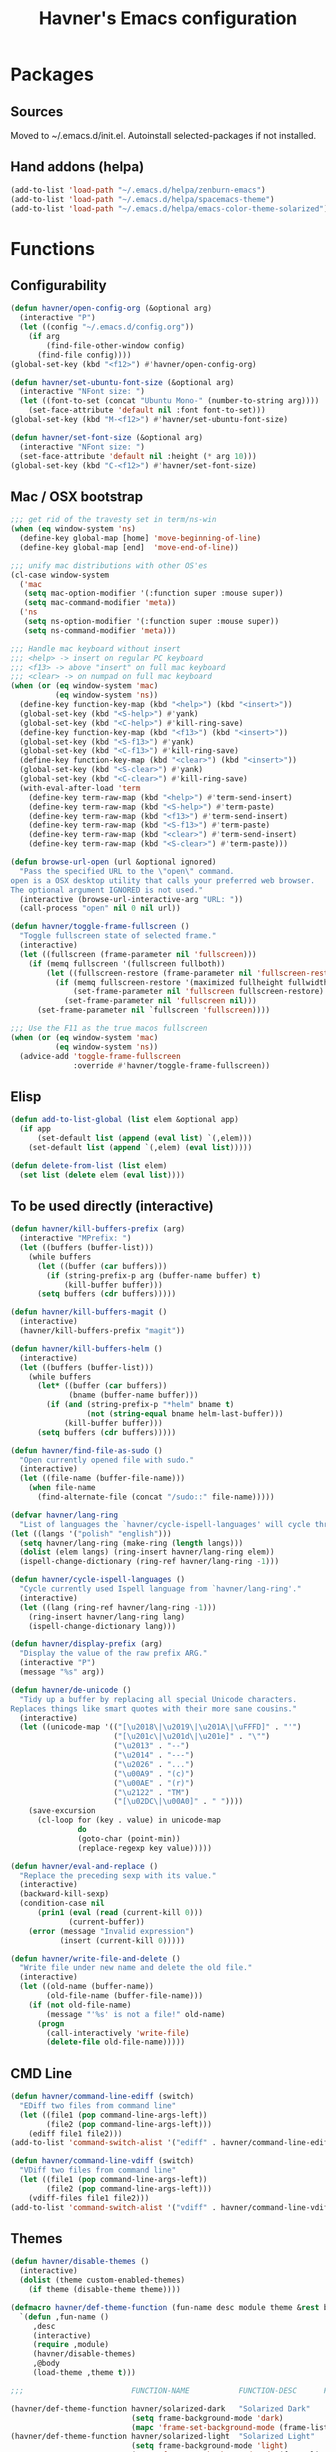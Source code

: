 #+TITLE: Havner's Emacs configuration

* Packages
** Sources
Moved to ~/.emacs.d/init.el. Autoinstall selected-packages if not installed.

** Hand addons (helpa)
#+BEGIN_SRC emacs-lisp
(add-to-list 'load-path "~/.emacs.d/helpa/zenburn-emacs")
(add-to-list 'load-path "~/.emacs.d/helpa/spacemacs-theme")
(add-to-list 'load-path "~/.emacs.d/helpa/emacs-color-theme-solarized")
#+END_SRC

* Functions
** Configurability
#+BEGIN_SRC emacs-lisp
(defun havner/open-config-org (&optional arg)
  (interactive "P")
  (let ((config "~/.emacs.d/config.org"))
    (if arg
        (find-file-other-window config)
      (find-file config))))
(global-set-key (kbd "<f12>") #'havner/open-config-org)

(defun havner/set-ubuntu-font-size (&optional arg)
  (interactive "NFont size: ")
  (let ((font-to-set (concat "Ubuntu Mono-" (number-to-string arg))))
    (set-face-attribute 'default nil :font font-to-set)))
(global-set-key (kbd "M-<f12>") #'havner/set-ubuntu-font-size)

(defun havner/set-font-size (&optional arg)
  (interactive "NFont size: ")
  (set-face-attribute 'default nil :height (* arg 10)))
(global-set-key (kbd "C-<f12>") #'havner/set-font-size)
#+END_SRC

** Mac / OSX bootstrap
#+BEGIN_SRC emacs-lisp
;;; get rid of the travesty set in term/ns-win
(when (eq window-system 'ns)
  (define-key global-map [home] 'move-beginning-of-line)
  (define-key global-map [end]  'move-end-of-line))

;;; unify mac distributions with other OS'es
(cl-case window-system
  ('mac
   (setq mac-option-modifier '(:function super :mouse super))
   (setq mac-command-modifier 'meta))
  ('ns
   (setq ns-option-modifier '(:function super :mouse super))
   (setq ns-command-modifier 'meta)))

;;; Handle mac keyboard without insert
;;; <help> -> insert on regular PC keyboard
;;; <f13> -> above "insert" on full mac keyboard
;;; <clear> -> on numpad on full mac keyboard
(when (or (eq window-system 'mac)
          (eq window-system 'ns))
  (define-key function-key-map (kbd "<help>") (kbd "<insert>"))
  (global-set-key (kbd "<S-help>") #'yank)
  (global-set-key (kbd "<C-help>") #'kill-ring-save)
  (define-key function-key-map (kbd "<f13>") (kbd "<insert>"))
  (global-set-key (kbd "<S-f13>") #'yank)
  (global-set-key (kbd "<C-f13>") #'kill-ring-save)
  (define-key function-key-map (kbd "<clear>") (kbd "<insert>"))
  (global-set-key (kbd "<S-clear>") #'yank)
  (global-set-key (kbd "<C-clear>") #'kill-ring-save)
  (with-eval-after-load 'term
    (define-key term-raw-map (kbd "<help>") #'term-send-insert)
    (define-key term-raw-map (kbd "<S-help>") #'term-paste)
    (define-key term-raw-map (kbd "<f13>") #'term-send-insert)
    (define-key term-raw-map (kbd "<S-f13>") #'term-paste)
    (define-key term-raw-map (kbd "<clear>") #'term-send-insert)
    (define-key term-raw-map (kbd "<S-clear>") #'term-paste)))

(defun browse-url-open (url &optional ignored)
  "Pass the specified URL to the \"open\" command.
open is a OSX desktop utility that calls your preferred web browser.
The optional argument IGNORED is not used."
  (interactive (browse-url-interactive-arg "URL: "))
  (call-process "open" nil 0 nil url))

(defun havner/toggle-frame-fullscreen ()
  "Toggle fullscreen state of selected frame."
  (interactive)
  (let ((fullscreen (frame-parameter nil 'fullscreen)))
    (if (memq fullscreen '(fullscreen fullboth))
        (let ((fullscreen-restore (frame-parameter nil 'fullscreen-restore)))
          (if (memq fullscreen-restore '(maximized fullheight fullwidth))
              (set-frame-parameter nil 'fullscreen fullscreen-restore)
            (set-frame-parameter nil 'fullscreen nil)))
      (set-frame-parameter nil `fullscreen 'fullscreen))))

;;; Use the F11 as the true macos fullscreen
(when (or (eq window-system 'mac)
          (eq window-system 'ns))
  (advice-add 'toggle-frame-fullscreen
              :override #'havner/toggle-frame-fullscreen))
#+END_SRC

** Elisp
#+BEGIN_SRC emacs-lisp
(defun add-to-list-global (list elem &optional app)
  (if app
      (set-default list (append (eval list) `(,elem)))
    (set-default list (append `(,elem) (eval list)))))

(defun delete-from-list (list elem)
  (set list (delete elem (eval list))))
#+END_SRC

** To be used directly (interactive)
#+BEGIN_SRC emacs-lisp
(defun havner/kill-buffers-prefix (arg)
  (interactive "MPrefix: ")
  (let ((buffers (buffer-list)))
    (while buffers
      (let ((buffer (car buffers)))
        (if (string-prefix-p arg (buffer-name buffer) t)
            (kill-buffer buffer)))
      (setq buffers (cdr buffers)))))

(defun havner/kill-buffers-magit ()
  (interactive)
  (havner/kill-buffers-prefix "magit"))

(defun havner/kill-buffers-helm ()
  (interactive)
  (let ((buffers (buffer-list)))
    (while buffers
      (let* ((buffer (car buffers))
             (bname (buffer-name buffer)))
        (if (and (string-prefix-p "*helm" bname t)
                 (not (string-equal bname helm-last-buffer)))
            (kill-buffer buffer)))
      (setq buffers (cdr buffers)))))

(defun havner/find-file-as-sudo ()
  "Open currently opened file with sudo."
  (interactive)
  (let ((file-name (buffer-file-name)))
    (when file-name
      (find-alternate-file (concat "/sudo::" file-name)))))

(defvar havner/lang-ring
  "List of languages the `havner/cycle-ispell-languages' will cycle through.")
(let ((langs '("polish" "english")))
  (setq havner/lang-ring (make-ring (length langs)))
  (dolist (elem langs) (ring-insert havner/lang-ring elem))
  (ispell-change-dictionary (ring-ref havner/lang-ring -1)))

(defun havner/cycle-ispell-languages ()
  "Cycle currently used Ispell language from `havner/lang-ring'."
  (interactive)
  (let ((lang (ring-ref havner/lang-ring -1)))
    (ring-insert havner/lang-ring lang)
    (ispell-change-dictionary lang)))

(defun havner/display-prefix (arg)
  "Display the value of the raw prefix ARG."
  (interactive "P")
  (message "%s" arg))

(defun havner/de-unicode ()
  "Tidy up a buffer by replacing all special Unicode characters.
Replaces things like smart quotes with their more sane cousins."
  (interactive)
  (let ((unicode-map '(("[\u2018\|\u2019\|\u201A\|\uFFFD]" . "'")
                       ("[\u201c\|\u201d\|\u201e]" . "\"")
                       ("\u2013" . "--")
                       ("\u2014" . "---")
                       ("\u2026" . "...")
                       ("\u00A9" . "(c)")
                       ("\u00AE" . "(r)")
                       ("\u2122" . "TM")
                       ("[\u02DC\|\u00A0]" . " "))))
    (save-excursion
      (cl-loop for (key . value) in unicode-map
               do
               (goto-char (point-min))
               (replace-regexp key value)))))

(defun havner/eval-and-replace ()
  "Replace the preceding sexp with its value."
  (interactive)
  (backward-kill-sexp)
  (condition-case nil
      (prin1 (eval (read (current-kill 0)))
             (current-buffer))
    (error (message "Invalid expression")
           (insert (current-kill 0)))))

(defun havner/write-file-and-delete ()
  "Write file under new name and delete the old file."
  (interactive)
  (let ((old-name (buffer-name))
        (old-file-name (buffer-file-name)))
    (if (not old-file-name)
        (message "'%s' is not a file!" old-name)
      (progn
        (call-interactively 'write-file)
        (delete-file old-file-name)))))
#+END_SRC

** CMD Line
#+BEGIN_SRC emacs-lisp
(defun havner/command-line-ediff (switch)
  "EDiff two files from command line"
  (let ((file1 (pop command-line-args-left))
        (file2 (pop command-line-args-left)))
    (ediff file1 file2)))
(add-to-list 'command-switch-alist '("ediff" . havner/command-line-ediff))

(defun havner/command-line-vdiff (switch)
  "VDiff two files from command line"
  (let ((file1 (pop command-line-args-left))
        (file2 (pop command-line-args-left)))
    (vdiff-files file1 file2)))
(add-to-list 'command-switch-alist '("vdiff" . havner/command-line-vdiff))
#+END_SRC

** Themes
#+BEGIN_SRC emacs-lisp
(defun havner/disable-themes ()
  (interactive)
  (dolist (theme custom-enabled-themes)
    (if theme (disable-theme theme))))

(defmacro havner/def-theme-function (fun-name desc module theme &rest body)
  `(defun ,fun-name ()
     ,desc
     (interactive)
     (require ,module)
     (havner/disable-themes)
     ,@body
     (load-theme ,theme t)))

;;;                        FUNCTION-NAME           FUNCTION-DESC      FILE-NAME              THEME-NAME

(havner/def-theme-function havner/solarized-dark   "Solarized Dark"   'solarized-definitions 'solarized
                           (setq frame-background-mode 'dark)
                           (mapc 'frame-set-background-mode (frame-list)))
(havner/def-theme-function havner/solarized-light  "Solarized Light"  'solarized-definitions 'solarized
                           (setq frame-background-mode 'light)
                           (mapc 'frame-set-background-mode (frame-list)))

(havner/def-theme-function havner/spacemacs-dark   "Spacemacs Dark"   'spacemacs-common      'spacemacs-dark)
(havner/def-theme-function havner/spacemacs-light  "Spacemacs Light"  'spacemacs-common      'spacemacs-light)

(havner/def-theme-function havner/zenburn          "Zenburn"          'zenburn-theme         'zenburn)

(havner/def-theme-function havner/doom-one         "DOOM One"         'doom-themes           'doom-one)
(havner/def-theme-function havner/doom-one-light   "DOOM One Light"   'doom-themes           'doom-one-light)
(havner/def-theme-function havner/doom-city-lights "DOOM City Lights" 'doom-themes           'doom-city-lights)
(havner/def-theme-function havner/doom-vibrant     "DOOM Vibrant"     'doom-themes           'doom-vibrant)
(havner/def-theme-function havner/doom-moonlight   "DOOM Moonlight"   'doom-themes           'doom-moonlight)
#+END_SRC

** Additional basic window/frame functions
#+BEGIN_SRC emacs-lisp
(defun kill-current-buffer ()
  "Kill the current buffer without prompting."
  (interactive)
  (kill-buffer (current-buffer)))

(defun kill-buffer-and-window-and-balance ()
  "Kill buffer and window and balance"
  (interactive)
  (kill-buffer-and-window)
  (balance-windows))

(defun delete-window-and-balance ()
  "Delete current windowKill the current buffer without prompting."
  (interactive)
  (delete-window)
  (balance-windows))

(defun split-window-below-switch-and-balance ()
  "Split the window horizontally, then switch to the new pane."
  (interactive)
  (split-window-below)
  (other-window 1)
  (balance-windows))

(defun split-window-right-switch-and-balance ()
  "Split the window vertically, then switch to the new pane."
  (interactive)
  (split-window-right)
  (other-window 1)
  (balance-windows))
#+END_SRC

** switch-window variants
#+BEGIN_SRC emacs-lisp
(autoload 'switch-window--then "switch-window")

(defun switch-window-then-kill-current-buffer ()
  (interactive)
  (switch-window--then
   "Buffer to kill: "
   #'kill-current-buffer
   #'kill-current-buffer t))

(defun switch-window-then-kill-buffer-and-window-and-balance ()
  (interactive)
  (switch-window--then
   "Window to kill: "
   #'kill-buffer-and-window-and-balance
   #'kill-buffer-and-window-and-balance t))

(defun switch-window-then-delete-window-and-balance ()
  (interactive)
  (switch-window--then
   "Delete window: "
   #'delete-window-and-balance
   #'delete-window-and-balance t))

(defun switch-window-then-split-below-switch-and-balance (arg)
  (interactive "P")
  (switch-window--then
   "Below-split window: "
   #'split-window-below-switch-and-balance
   #'split-window-below-switch-and-balance arg 1))

(defun switch-window-then-split-right-switch-and-balance (arg)
  (interactive "P")
  (switch-window--then
   "Right-split window: "
   #'split-window-right-switch-and-balance
   #'split-window-right-switch-and-balance arg 1))
#+END_SRC

** Option to delete trailing whitespace on file save
#+BEGIN_SRC emacs-lisp
(defcustom delete-trailing-whitespace-on-save nil
  "Whether to call `delete-trailing-whitespace' on file save."
  :type 'boolean
  :group 'havner)

(defun maybe-delete-trailing-whitespace ()
  (when (and delete-trailing-whitespace-on-save
             (not (eq major-mode 'diff-mode)))
    (delete-trailing-whitespace)))

(with-eval-after-load 'files
  (add-hook 'before-save-hook #'maybe-delete-trailing-whitespace))
#+END_SRC

** Option to restore EDiff state on exit
#+BEGIN_SRC emacs-lisp
(defcustom ediff-restore-winconfig-state-on-exit nil
  "Whether to restore a previous winconfig state after quitting EDiff."
  :type 'boolean
  :group 'havner)

(defvar ediff-last-winconfig nil)
(defun ediff-maybe-save-winconfig-state ()
  (if ediff-restore-winconfig-state-on-exit
      (setq ediff-last-winconfig (current-window-configuration))))
(defun ediff-maybe-restore-winconfig-state ()
  (if ediff-restore-winconfig-state-on-exit
      (set-window-configuration ediff-last-winconfig)))

(with-eval-after-load 'ediff-init
  (add-hook 'ediff-before-setup-hook #'ediff-maybe-save-winconfig-state)
  (add-hook 'ediff-quit-hook #'ediff-maybe-restore-winconfig-state))
#+END_SRC

** Option to replace completion at point with company
#+BEGIN_SRC emacs-lisp
(defcustom company-replace-completion nil
  "Whether to use company-complete every time completion-at-point is called."
  :type 'boolean
  :group 'havner)

(defun company-maybe-replace-completion (orig-fun &rest args)
  (if (or (not company-replace-completion)
          (eq (active-minibuffer-window)
              (selected-window)))
      (apply orig-fun args)
    (company-complete)))

(advice-add 'completion-at-point
            :around #'company-maybe-replace-completion)
#+END_SRC

** Option for magit not to restore window configuration
#+BEGIN_SRC emacs-lisp
(defcustom magit-dont-restore-window-configuration nil
  "Whether not to restore windows configuration on magit quit."
  :type 'boolean
  :group 'havner)

(defun magit-maybe-dont-restore-window-configuration (orig-fun &rest args)
  "Bury or kill the current buffer and DON'T restore previous window configuration."
  (if magit-dont-restore-window-configuration
      (quit-window (car args) (selected-window))
    (apply orig-fun args)))

(advice-add 'magit-restore-window-configuration
            :around #'magit-maybe-dont-restore-window-configuration)
#+END_SRC

* Configuration
#+BEGIN_SRC emacs-lisp
(defvar havner/completing 'helm)
#+END_SRC

** Themes
*** Zenburn
#+BEGIN_SRC emacs-lisp
#+END_SRC

*** Spacemacs
#+BEGIN_SRC emacs-lisp
(setq spacemacs-theme-comment-bg nil)
(setq spacemacs-theme-comment-italic nil)
(setq spacemacs-theme-underline-parens nil)
(setq spacemacs-theme-org-height nil)
#+END_SRC

*** Solarized
#+BEGIN_SRC emacs-lisp
(setq solarized-termcolors 256)
#+END_SRC

*** Doom
#+BEGIN_SRC emacs-lisp
;; (doom-themes-visual-bell-config)
(setq doom-themes-enable-bold t)     ; if nil, bold is universally disabled
(setq doom-themes-enable-italic nil) ; if nil, italics is universally disabled
#+END_SRC

*** LOAD
#+BEGIN_SRC emacs-lisp
(defvar havner/colors)

(cond (window-system
       (setq havner/colors '24bit))
      ((equal (getenv "TERM") "xterm-24bit")
       (setq havner/colors '24bit))
      ((equal (getenv "TERM") "xterm-256color")
       (setq havner/colors '256color))
      ((equal (getenv "TERM") "xterm-16color")
       (setq havner/colors '16color))
      ((equal (getenv "TERM") "xterm")
       (setq havner/colors '8color))
      ((equal (getenv "TERM") "linux")
       (setq havner/colors '8color))
      (t
       (setq havner/colors 'headless)))

(cl-case havner/colors
  ('24bit    (havner/doom-moonlight))
  ('256color (havner/zenburn)))
#+END_SRC

** Misc options
#+BEGIN_SRC emacs-lisp
(fset 'yes-or-no-p 'y-or-n-p)   ; Treat 'y' or <CR> as yes, 'n' as no.
(define-key query-replace-map [return] 'act)
(define-key query-replace-map [?\C-m] 'act)

(setq load-prefer-newer t)
(setq inhibit-startup-screen t)
(setq scroll-conservatively 101)
(setq scroll-error-top-bottom t)
(setq require-final-newline t)
(setq gc-cons-threshold (* 10 1024 1024))
(setq-default truncate-lines t)
(setq bookmark-default-file "~/.emacs-bookmarks.el")
(setq recentf-save-file "~/.emacs-recentf.el")
(setq recentf-max-saved-items 500)
(setq create-lockfiles nil)       ; lockfiles breaks python completion
(setq find-file-visit-truename t) ; doom-modeline likes that
(setq delete-trailing-whitespace-on-save t) ; my own option

(when window-system
  (setq confirm-kill-emacs 'y-or-n-p))

;;; minor modes
(setq show-paren-delay 0.0)
(setq display-time-24hr-format t)
(setq display-time-day-and-date nil)
(setq display-time-default-load-average nil)

;;; hooks
(add-hook 'text-mode-hook #'turn-on-auto-fill)
(add-hook 'after-save-hook #'executable-make-buffer-file-executable-if-script-p)
#+END_SRC

** Minor modes
#+BEGIN_SRC emacs-lisp
;;; GUI
(menu-bar-mode 0)
(tool-bar-mode 0)
(tooltip-mode 0)

(when window-system
  (set-scroll-bar-mode nil))

;;; modeline
(column-number-mode t)
(line-number-mode t)
(size-indication-mode t)
(display-time-mode t)

;;; misc / buffer
(show-paren-mode t)
(delete-selection-mode t)
(transient-mark-mode t)
(global-auto-revert-mode t)
(recentf-mode t)

;;; external, too short for their own section
(global-page-break-lines-mode t)
(beginend-global-mode t)
#+END_SRC

** GUI options
#+BEGIN_SRC emacs-lisp
(setq use-dialog-box t)
(setq default-frame-alist
      '((width . 120)
        (height . 40)))
(setq-default cursor-type 'bar)
(cl-case window-system
  ('w32 (set-face-attribute 'default nil :font "Ubuntu Mono-12"))
  ('mac (set-face-attribute 'default nil :height 140))
  ('ns  (set-face-attribute 'default nil :family "Monaco" :height 140)))
#+END_SRC

** Mouse options
#+BEGIN_SRC emacs-lisp
(setq mouse-yank-at-point t)
(setq mouse-wheel-scroll-amount '(1 ((shift) . 5) ((control))))

(when (eq window-system 'mac)
  (setq mac-mouse-wheel-smooth-scroll nil))

(xterm-mouse-mode t)
#+END_SRC

** Backups
#+BEGIN_SRC emacs-lisp
(setq temporary-file-directory "~/tmp")
(unless (file-directory-p temporary-file-directory)
  (mkdir temporary-file-directory))

(setq backup-directory-alist
      `((".*" . ,temporary-file-directory)))
(setq auto-save-list-file-prefix
      (concat temporary-file-directory "/auto-save-list/.saves-"))
;; (setq auto-save-file-name-transforms
;;       `((".*" ,temporary-file-directory t)))
#+END_SRC

** Tab related
#+BEGIN_SRC emacs-lisp
(setq tab-always-indent 'complete)
(setq backward-delete-char-untabify-method nil)
(setq-default indent-tabs-mode t)
(setq-default tab-width 4)
(defvaralias 'standard-indent 'tab-width)
#+END_SRC

** paradox
#+BEGIN_SRC emacs-lisp
(setq paradox-column-width-package 30)
(setq paradox-column-width-version 14)
(setq paradox-spinner-type 'progress-bar-filled)
(setq paradox-automatically-star nil)
(setq package-native-compile t)
#+END_SRC

** shackle
#+BEGIN_SRC emacs-lisp
;;; Finally, don't create/switch/delete windows uncontrollably because
;;; every plugin author has a different view on how your workflow
;;; should look like. With few small exceptions (popup windows) don't
;;; create any windows unless I do that explicitely.

(setq shackle-rules '(("^\*helm" :regexp t)
                      ("^\*magit.*popup\*" :regexp t)
                      ("\*transient\*" :regexp t)))
(setq shackle-default-rule '(:same t :inhibit-window-quit t :select t))

(shackle-mode t)
#+END_SRC

** switch-window
#+BEGIN_SRC emacs-lisp
(setq switch-window-minibuffer-shortcut ?x)
(setq switch-window-background t)
;; (setq switch-window-multiple-frames t)
(setq switch-window-mvborder-increment 2)
(cl-case havner/completing
  ('helm
   (setq switch-window-preferred 'helm)))
#+END_SRC

** window-jump
#+BEGIN_SRC emacs-lisp
(defvaralias 'wj-jump-frames 'switch-window-multiple-frames)
#+END_SRC

** vundo
#+BEGIN_SRC emacs-lisp
(setq vundo-compact-display t)
(setq vundo-window-max-height 15)
#+END_SRC

** dired
#+BEGIN_SRC emacs-lisp
(setq dired-dwim-target t)
(setq dired-auto-revert-buffer t)
(setq dired-listing-switches "-alhB --group-directories-first")
(if (eq system-type 'darwin)
    (setq insert-directory-program "gls"))

(if (eq system-type 'windows-nt)
    (setq ls-lisp-use-insert-directory-program t))
#+END_SRC

** whitespace-mode
#+BEGIN_SRC emacs-lisp
(setq whitespace-line-column 80)
(cl-case havner/colors
  ('24bit    (setq whitespace-style '(face trailing tabs spaces lines-tail space-mark tab-mark)))
  ('256color (setq whitespace-style '(face trailing tabs spaces lines-tail space-mark tab-mark)))
  (t         (setq whitespace-style '(face trailing lines-tail tab-mark))))
#+END_SRC

** parinfer-rust-mode
#+BEGIN_SRC emacs-lisp
(setq parinfer-rust-preferred-mode "indent")

;;; use rainbow-delimeters in non paren modes as old parinfer did
(with-eval-after-load 'parinfer-rust-helper
  (defun parinfer-rust--dim-parens ()
   "Apply paren dimming if appropriate."
   (if (and parinfer-rust-enabled
            (not (string-equal parinfer-rust--mode "paren"))
            parinfer-rust-dim-parens)
       (progn
         (when (bound-and-true-p rainbow-delimiters-mode)
           (rainbow-delimiters-mode-disable))
         (font-lock-add-keywords
          nil '((parinfer-rust--dim-parens-fontify-search . 'parinfer-rust-dim-parens))))
     (font-lock-remove-keywords
      nil '((parinfer-rust--dim-parens-fontify-search . 'parinfer-rust-dim-parens)))
     (when (fboundp 'rainbow-delimiters-mode)
       (rainbow-delimiters-mode-enable)))
   (parinfer-rust--dim-parens-refresh)))

(with-eval-after-load 'parinfer-rust-mode
  (define-key parinfer-rust-mode-map (kbd "C-c C-p") nil))
#+END_SRC

** buffer-show / ibuffer
#+BEGIN_SRC emacs-lisp
(with-eval-after-load 'bs
  (add-to-list 'bs-configurations '("havner" "^\\*ansi-term\\*" nil nil bs-visits-non-file bs--sort-by-name))
  (setq bs-default-configuration "havner"))

(setq ibuffer-view-ibuffer t)
#+END_SRC

** which-key
#+begin_src emacs-lisp
(which-key-mode t)
#+end_src

** calendar
#+BEGIN_SRC emacs-lisp
(setq calendar-week-start-day 1)
(setq calendar-mark-holidays-flag t)
(with-eval-after-load 'calendar
  (calendar-set-date-style 'european)
  (add-hook 'calendar-today-visible-hook 'calendar-mark-today))

(setq holiday-hebrew-holidays nil)
(setq holiday-islamic-holidays nil)
(setq holiday-bahai-holidays nil)
(setq holiday-oriental-holidays nil)
(setq holiday-christian-holidays nil)
(setq holiday-general-holidays
      `((holiday-fixed 1 1 "Nowy Rok")
        (holiday-fixed 1 6 "Trzech Króli")
        (holiday-easter-etc 0 "Wielkanoc")
        (holiday-easter-etc 1 "Poniedziałek Wielkanocny")
        (holiday-fixed 5 1 "Święto Pracy")
        (holiday-fixed 5 3 "Święto Konstytucji 3 Maja")
        (holiday-easter-etc 49 "Zielone świątki")
        (holiday-easter-etc 60 "Boże Ciało")
        (holiday-fixed 8 15 "Wniebowzięcie Najświętrzej Maryi Panny")
        (holiday-fixed 11 1 "Wszystkich Świętych")
        (holiday-fixed 11 11 "Święto Niepodległości")
        (holiday-fixed 12 25 "Pierwszy dzień Bożego Narodzenia")
        (holiday-fixed 12 26 "Drugi dzień Bożego Narodzenia")))
#+END_SRC

** flyspell
#+BEGIN_SRC emacs-lisp
(cl-case havner/completing
  ('helm
   (with-eval-after-load 'flyspell-correct
     (require 'flyspell-correct-helm)))
  (t
   (with-eval-after-load 'flyspell-correct
     (require 'flyspell-correct-popup))))
#+END_SRC

** delight
#+BEGIN_SRC emacs-lisp
(delight '(
           (beginend-global-mode nil "beginend")
           (beginend-bs-mode nil "beginend")
           (beginend-prog-mode nil "beginend")
           (beginend-dired-mode nil "beginend")
           (beginend-org-agenda-mode nil "beginend")
           (beginend-compilation-mode nil "beginend")
           (beginend-magit-status-mode nil "beginend")
           (beginend-prodigy-mode nil "beginend")
           (beginend-vc-dir-mode nil "beginend")
           (beginend-ibuffer-mode nil "beginend")
           (beginend-org-mode nil "beginend")
           (beginend-outline-mode nil "beginend")
           (org-indent-mode nil "org-indent")
           (company-mode nil "company")
           (helm-mode nil "helm-mode")
           (page-break-lines-mode nil "page-break-lines")
           (subword-mode nil "subword")
           (auto-revert-mode nil "autorevert")
           (auto-fill-function nil "simple")
           (abbrev-mode nil "abbrev")
           (eldoc-mode nil "eldoc")
           (hs-minor-mode nil "hideshow")
           (symbol-overlay-mode nil "symbol-overlay")
           (yas-minor-mode nil "yasnippet")
           (anzu-mode nil "anzu")
           (projectile-mode nil "projectile")
           (helm-ff-cache-mode nil "helm-files")
           ))
#+END_SRC

** vterm
#+BEGIN_SRC emacs-lisp
(autoload 'multi-vterm-next "multi-vterm")
#+END_SRC

** AVY
#+BEGIN_SRC emacs-lisp
(setq avy-keys (append (number-sequence ?a ?z) (number-sequence ?A ?Z)))
(setq avy-background t)

(autoload 'avy-pop-mark "avy")
#+END_SRC

** server
#+BEGIN_SRC emacs-lisp
(defun maybe-server-start ()
  (when (eq window-system 'x)
    (server-start)))

(add-hook 'after-init-hook #'maybe-server-start)
#+END_SRC

** imenu
#+BEGIN_SRC emacs-lisp
(setq helm-imenu-type-faces
      '(("^\\(Variables\\|Variable\\|Field\\|Enum Member\\)$" . font-lock-variable-name-face)
        ("^\\(Function\\|Functions\\|Defuns\\|Constructor\\|Method\\)$" . font-lock-function-name-face)
        ("^\\(Types\\|Provides\\|Requires\\|Includes\\|Imports\\|Misc\\|Code\\|Type Parameter\\)$" . font-lock-type-face)
        ("^\\(Classes\\|Class\\|Struct\\|Namespace\\|Other\\)$" . font-lock-doc-face)))
#+END_SRC

** ediff
#+BEGIN_SRC emacs-lisp
(setq ediff-split-window-function 'split-window-horizontally)
(setq ediff-window-setup-function 'ediff-setup-windows-plain)
(setq ediff-restore-winconfig-state-on-exit t) ; my own option

(with-eval-after-load 'ediff-init
  (autoload 'outline-show-all "outline")
  (add-hook 'ediff-prepare-buffer-hook #'outline-show-all))
#+END_SRC

** vdiff
#+BEGIN_SRC emacs-lisp
(with-eval-after-load 'vdiff
  (autoload 'outline-show-all "outline")
  (define-key vdiff-mode-map (kbd "C-c d") vdiff-mode-prefix-map)
  (add-hook 'vdiff-mode-hook #'outline-show-all))
#+END_SRC

** xref
#+BEGIN_SRC emacs-lisp
(setq xref-prompt-for-identifier nil)
#+END_SRC

** company
#+BEGIN_SRC emacs-lisp
(setq company-backends
      '(company-capf
        company-files
        company-ispell))

(setq company-idle-delay 0)
(setq company-minimum-prefix-length 3)
(setq company-require-match nil)
(setq company-tooltip-align-annotations t)
(setq company-selection-wrap-around t)
(setq company-replace-completion t)     ; my own option

(with-eval-after-load 'company-dabbrev-code
  (add-to-list 'company-dabbrev-code-modes 'cmake-mode))

(global-company-mode t)
#+END_SRC

** compile
#+BEGIN_SRC emacs-lisp
(setq compilation-read-command nil)
(setq compilation-scroll-output t)
#+END_SRC

** doom-modeline
#+BEGIN_SRC emacs-lisp
(setq doom-modeline-height 24)
(setq doom-modeline-icon nil)

(doom-modeline-mode t)

;;; Use doom's file display in standard modeline
;; (autoload 'doom-modeline-buffer-file-name "doom-modeline-core")
;; (setq-default mode-line-buffer-identification
;;               '(:eval
;;                 (if (buffer-file-name)
;;                     (doom-modeline-buffer-file-name)
;;                   "%b")))
#+END_SRC

** anzu
#+BEGIN_SRC emacs-lisp
(setq anzu-cons-mode-line-p nil)

(global-anzu-mode t)
#+END_SRC

** magit
#+BEGIN_SRC emacs-lisp
(if (eq system-type 'windows-nt)
	(setq magit-git-executable "git.exe"))
(setq magit-repository-directories '(("~/devel/" . 2) ("~/.emacs.d/" . 1) ("~/Documents/" . 1)))
(setq magit-dont-restore-window-configuration t) ; my own option
(setq magit-bury-buffer-function 'quit-window)
(setq magit-define-global-key-bindings nil)
#+END_SRC

** ORG
#+BEGIN_SRC emacs-lisp
(setq org-directory "~/pCloud/Documents/emacs/org")
(defun havner/org-file-path (filename)
  "Return the absolute address of an org file, given its relative name."
  (concat (file-name-as-directory org-directory) filename))
(setq org-index-file (havner/org-file-path "index.org"))

(when (file-exists-p org-index-file)
  (setq org-default-notes-file org-index-file)
  (setq org-agenda-files (list org-index-file))
  (setq org-archive-location (concat (havner/org-file-path "archive.org") "::* From %s")))

(setq org-log-done 'time)
(setq org-edit-src-content-indentation 0)
(setq org-src-fontify-natively t)
(setq org-src-tab-acts-natively t)
(setq org-src-window-setup 'current-window)
(setq org-startup-indented t)
(setq org-support-shift-select t)
(setq org-babel-python-command "python3")
(setq org-confirm-babel-evaluate nil)
(setq org-beamer-theme "Warsaw")
(setq org-highlight-latex-and-related '(latex))
(setq org-export-with-sub-superscripts '{})
(when havner/completing
  (setq org-outline-path-complete-in-steps nil))

(setq org-latex-listings 'minted)
(setq org-latex-packages-alist '(("" "minted")))
(setq org-latex-compiler "xelatex")
(setq org-latex-pdf-process
      '("%latex -shell-escape -interaction nonstopmode -output-directory %o %f"
        "%latex -shell-escape -interaction nonstopmode -output-directory %o %f"
        "%latex -shell-escape -interaction nonstopmode -output-directory %o %f"))

(with-eval-after-load 'org
  (org-babel-do-load-languages 'org-babel-load-languages '((emacs-lisp . t) (python . t) (C . t) (shell . t)))
  (require 'ob-rust)

  (add-hook 'org-mode-hook #'turn-on-auto-fill)
  (add-hook 'org-mode-hook #'org-bullets-mode)

  (require 'ox-twbs)
  (require 'ox-beamer)

  ;;; was (org-cycle-agenda-files), allow avy
  (define-key org-mode-map [(control ?\')] nil))
#+END_SRC

** helm
#+BEGIN_SRC emacs-lisp
(when (eq havner/completing 'helm)
  (defun helm-git-grep-repo (arg)
    "Preconfigured helm for git-grepping the whole repository."
    (interactive "P")
    (require 'helm-grep)
    (helm-grep-git-1 default-directory (not arg)))

  (defun helm-do-find ()
    "`helm-find' with an arg causing to ask for directory by default"
    (interactive)
    (require 'helm-find)
    (helm-find t))

  ;; (setq helm-always-two-windows t)
  ;; (setq helm-split-window-default-side 'right)
  (setq helm-split-window-inside-p t)
  (setq helm-display-buffer-default-height 0.3)

  ;;; for the eshell-pcomplete and other using with-helm-show-completion
  (setq helm-show-completion-display-function #'helm-show-completion-default-display-function)
  (setq helm-show-completion-min-window-height 15)

  (setq helm-candidate-number-limit 1000)
  (setq helm-findutils-search-full-path t)
  (setq helm-bookmark-show-location t)
  (setq helm-buffer-max-length 30)
  (setq helm-ff-search-library-in-sexp t)
  (setq helm-echo-input-in-header-line t)
  (setq helm-ag-insert-at-point 'symbol)

  (with-eval-after-load 'helm-core
    (add-hook 'helm-quit-hook #'havner/kill-buffers-helm))

  (helm-mode t))
#+END_SRC

** symbol-overlay "C-c h"
#+BEGIN_SRC emacs-lisp
(defvar symbol-overlay-command-map
  (let ((map (make-sparse-keymap)))
    (define-key map (kbd "h") #'symbol-overlay-put)
    (define-key map (kbd "r") #'symbol-overlay-remove-all)
    (define-key map (kbd "c") #'symbol-overlay-count)
    (define-key map (kbd "m") #'symbol-overlay-mode)
    (define-key map (kbd "f") #'symbol-overlay-switch-forward)
    (define-key map (kbd "b") #'symbol-overlay-switch-backward)
    (define-key map (kbd "n") #'symbol-overlay-jump-next)
    (define-key map (kbd "p") #'symbol-overlay-jump-prev)
    map))

;; no minor mode, add to global
(define-key global-map (kbd "C-c h") symbol-overlay-command-map)
#+END_SRC

** projectile "C-c p"
#+BEGIN_SRC emacs-lisp
(setq projectile-keymap-prefix (kbd "C-c p"))
(setq projectile-known-projects-file "~/.emacs-projectile.el")
(setq projectile-cache-file "~/.emacs-projectile-cache.el")
(setq projectile-mode-line-prefix " P")
(setq projectile-dynamic-mode-line nil)
(setq frame-title-format '((:eval (projectile-project-name))))

(with-eval-after-load 'projectile
  (add-to-list 'projectile-globally-ignored-directories "build")
  (add-to-list 'projectile-globally-ignored-directories "out")
  (add-to-list 'projectile-globally-ignored-directories ".ccls-cache")
  (add-to-list 'projectile-project-root-files-top-down-recurring "compile_commands.json")
  (add-to-list 'projectile-project-root-files-top-down-recurring ".ccls"))

(projectile-mode t)

(cl-case havner/completing
  ('helm
   (setq projectile-completion-system 'helm)
   (helm-projectile-toggle 1)))
#+END_SRC

** yasnippet "C-c y"
#+BEGIN_SRC emacs-lisp
(setq yas-alias-to-yas/prefix-p nil)

(with-eval-after-load 'yasnippet
  (defvar yas-mode-prefix-map
   (let ((map (make-sparse-keymap)))
     (define-key map "s" 'yas-insert-snippet)
     (define-key map "n" 'yas-new-snippet)
     (define-key map "v" 'yas-visit-snippet-file)
     map))
  (define-key yas-minor-mode-map "\C-c&" nil)
  (define-key yas-minor-mode-map (kbd "C-c y") yas-mode-prefix-map))

(yas-global-mode t)
#+END_SRC

** flycheck "C-c f"
#+BEGIN_SRC emacs-lisp
(setq flycheck-mode-line nil)
(setq flycheck-keymap-prefix (kbd "C-c f"))
(setq flycheck-flake8-maximum-line-length 100)
(setq flycheck-idle-change-delay 3)
(setq flycheck-check-syntax-automatically '(save new-line mode-enabled))

(autoload 'flycheck-select-checker "flycheck")

;;; enable everywhere excluding elisp, it always reports shitload of errors for snippets
(setq-default flycheck-disabled-checkers '(emacs-lisp-checkdoc emacs-lisp))
(global-flycheck-mode t)
#+END_SRC

* Programming modes
#+BEGIN_SRC emacs-lisp
(defun prog-devel-hook-f ()
  (display-line-numbers-mode t)
  (subword-mode t)
  (rainbow-delimiters-mode t)
  (cl-case havner/colors
    ('24bit    (hl-line-mode t))
    ('256color (hl-line-mode t)))
  (setq show-trailing-whitespace t))

(add-hook 'prog-mode-hook #'prog-devel-hook-f t)
#+END_SRC

** LSP
#+BEGIN_SRC emacs-lisp
(defmacro with-real-projectile-file (require-writeable &rest body)
  "Call BODY only if the current buffer is a real file inside a projectile project.
If REQUIRE-WRITEABLE is non-nil the file has to be writeable."
  (declare (debug t))
  `(when (and buffer-file-name
              (projectile-project-root)
              (or (not ,require-writeable)
                  (file-writable-p (buffer-file-name))))
     ,@body))

(setq lsp-session-file "~/.emacs-lsp-session-v1")
(setq lsp-restart 'ignore)
(setq lsp-enable-symbol-highlighting nil)
(setq lsp-keymap-prefix "C-c l")
(setq lsp-headerline-arrow "/")
(setq lsp-file-watch-threshold 5000)
(setq lsp-lens-enable nil)

(setq lsp-ui-doc-enable nil)
(setq lsp-ui-doc-delay 1)
(setq lsp-ui-doc-alignment 'window)
(setq lsp-ui-doc-show-with-cursor t)
(setq lsp-ui-doc-show-with-mouse nil)

(setq lsp-ui-sideline-delay 1)

(with-eval-after-load 'lsp-mode
  (add-to-list 'lsp-file-watch-ignored-directories "[/\\\\]out\\'")
  (add-to-list 'lsp-file-watch-ignored-directories "[/\\\\]build\\'")
  (add-to-list 'lsp-file-watch-ignored-directories "[/\\\\]\\.ccls-cache\\'"))
#+END_SRC

** CC
#+BEGIN_SRC emacs-lisp
(with-eval-after-load 'cc-mode
  (require 'ccls))
(setq ccls-executable "~/Documents/ccls/Release/ccls")
;; (setq ccls-initialization-options '(:emitInactiveRegions t :completion (:detailedLabel t)))

(setq c-basic-offset tab-width)
(defvaralias 'c-basic-offset 'tab-width)
(smart-tabs-insinuate 'c 'c++)
(setq c-tab-always-indent nil)
(setq c-insert-tab-function 'completion-at-point)

;; (add-to-list 'auto-mode-alist '("\\.h\\'" . c++-mode))      ; *.h in c++-mode

(setq c-default-style
      '((c-mode . "linux")
        (c++-mode . "stroustrup")
        (java-mode . "java")
        (awk-mode . "awk")
        (other . "gnu")))

(defun cc-devel-hook-f ()
  (c-set-offset 'innamespace 0)
  (c-set-offset 'inextern-lang 0)
  (c-set-offset 'inline-open 0)
  (c-set-offset 'inlambda '+)

  (with-real-projectile-file t (lsp)))

(with-eval-after-load 'cc-vars
  (add-hook 'c-mode-common-hook #'cc-devel-hook-f t))
#+END_SRC

** Rust
#+BEGIN_SRC emacs-lisp
(with-eval-after-load 'rust-mode
  (require 'lsp-rust))

(defvaralias 'rust-indent-offset 'tab-width)

(defun rust-devel-f ()
  (setq tab-width 4)
  (setq indent-tabs-mode nil)

  (with-real-projectile-file t (lsp)))

(with-eval-after-load 'rust-mode
  (add-hook 'rust-mode-hook #'rust-devel-f t))
#+END_SRC

** Python
#+BEGIN_SRC emacs-lisp
(setq lsp-pyls-plugins-pylint-enabled nil) ; it's too noisy
(with-eval-after-load 'python
  (require 'lsp-pyls))

(defvaralias 'python-indent-offset 'tab-width)

(defun python-devel-hook-f ()
  (setq tab-width 4)
  (setq indent-tabs-mode nil)

  (with-real-projectile-file t (lsp)))

(with-eval-after-load 'python
  (add-hook 'python-mode-hook #'python-devel-hook-f t))
#+END_SRC

** LUA
#+BEGIN_SRC emacs-lisp
(defvaralias 'lua-indent-level 'tab-width)

(defun lua-devel-hook-f ()
  (setq require-final-newline nil)
  (setq delete-trailing-whitespace-on-save nil)
  (setq tab-width 4))

(with-eval-after-load 'lua-mode
  (add-hook 'lua-mode-hook #'lua-devel-hook-f t))
#+END_SRC

** JS
#+BEGIN_SRC emacs-lisp
(defvaralias 'js-indent-level 'tab-width)

(defun js-devel-f ()
  (setq tab-width 4))

(with-eval-after-load 'js
  (add-hook 'js-mode-hook #'js-devel-f t))
#+END_SRC

** Lisps
#+BEGIN_SRC emacs-lisp
(setq parinfer-extensions
      '(defaults       ; should be included.
         pretty-parens  ; different paren styles for different modes.
         ;; evil           ; If you use Evil.
         ;; lispy          ; If you use Lispy. With this extension, you should install Lispy and do not enable lispy-mode directly.
         ;; paredit        ; Introduce some paredit commands.
         smart-tab      ; C-b & C-f jump positions and smart shift with tab & S-tab.
         smart-yank))   ; Yank behavior depend on mode.

;;; REPLS
(defalias 'run-elisp 'ielm)             ; run-elisp
(setq inferior-lisp-program "sbcl")     ; run-lisp
(setq scheme-program-name "scheme")     ; run-scheme

(defun lisps-devel-hook-f ()
  (setq indent-tabs-mode nil)
  (parinfer-rust-mode t))
(setq lisps-mode-hooks
      '(emacs-lisp-mode-hook
        lisp-mode-hook
        scheme-mode-hook))
        ;; ielm-mode-hook
        ;; inferior-lisp-mode-hook
        ;; inferior-scheme-mode-hook
(dolist (hook lisps-mode-hooks)
  (add-hook hook #'lisps-devel-hook-f t))
#+END_SRC

** shell
#+BEGIN_SRC emacs-lisp
(defvaralias 'sh-indentation 'tab-width)
(defvaralias 'sh-basic-offset 'tab-width)

(add-to-list 'auto-mode-alist '("bashrc\\." . shell-script-mode))
(add-to-list 'auto-mode-alist '("profile\\'" . shell-script-mode))

(defun sh-devel-hook-f ()
  (setq tab-width 4)
  (setq-local company-backends
              '(company-capf
                company-dabbrev-code
                company-files
                company-ispell)))

(with-eval-after-load 'sh-script
  (add-hook 'sh-mode-hook #'sh-devel-hook-f t))
#+END_SRC

** NXML
#+BEGIN_SRC emacs-lisp
(defvaralias 'nxml-child-indent 'tab-width)
(smart-tabs-insinuate 'nxml)

(defun nxml-devel-hook-f ()
  (setq tab-width 2))

(with-eval-after-load 'nxml-mode
  (add-hook 'nxml-mode-hook #'nxml-devel-hook-f t))
#+END_SRC

** Diff
#+BEGIN_SRC emacs-lisp
;;; diff mode resets whitespace-style, my styles include face and trailing
(defun diff-devel-hook-f ()
  (setq-local whitespace-style '(face trailing tab-mark)))

(with-eval-after-load 'diff-mode
  (add-hook 'diff-mode-hook #'diff-devel-hook-f t))
#+END_SRC

** CMake
#+BEGIN_SRC emacs-lisp
(defvaralias 'cmake-tab-width 'tab-width)

(defun cmake-devel-hook-f ()
  (setq-local company-backends
              '((company-dabbrev-code company-cmake)
                company-keywords
                company-files
                company-ispell)))

(with-eval-after-load 'cmake-mode
  (add-hook 'cmake-mode-hook #'cmake-devel-hook-f t))
#+END_SRC

** ansi-term
#+BEGIN_SRC emacs-lisp
(defun term-devel-hook-f ()
  (setq-local transient-mark-mode nil)
  (auto-fill-mode 0)
  (setq term-buffer-maximum-size 0)
  (setq tab-width 8))

(with-eval-after-load 'term
  (add-hook 'term-mode-hook #'term-devel-hook-f t))
#+END_SRC

** eshell
#+BEGIN_SRC emacs-lisp
(defun esh-devel-hook-f ()
  (setq-local company-backends
              '(company-capf)))

(with-eval-after-load 'esh-mode
  (add-hook 'eshell-mode-hook #'esh-devel-hook-f))
#+END_SRC

** LaTeX
#+BEGIN_SRC emacs-lisp
(defun latex-devel-hook-f ()
  (setq-local company-backends
              '(company-files
                company-ispell))
  (company-auctex-init))

(with-eval-after-load 'tex-mode
  (add-hook 'LaTeX-mode-hook #'latex-devel-hook-f))
#+END_SRC

* Shortcuts
** Builtin replacements and similar
#+BEGIN_SRC emacs-lisp
(global-set-key (kbd "C-a") #'mwim-beginning-of-line-or-code)     ;; move-end-of-line
(global-set-key (kbd "C-e") #'mwim-end-of-line-or-code)           ;; move-beggining-of-line

(global-set-key (kbd "C-h k") #'helpful-key)                      ;; describe-key
(global-set-key (kbd "C-h f") #'helpful-callable)                 ;; describe-function
(global-set-key (kbd "C-h v") #'helpful-variable)                 ;; describe-variable

(global-set-key (kbd "C-z") #'undo)                               ;; suspend-frame
(global-set-key (kbd "C-S-z") #'undo-redo)                        ;; nil
(global-set-key [remap undo] #'undo-only)                         ;; undo
(global-set-key (kbd "C-x u") #'vundo)                            ;; undo

(global-set-key (kbd "C-x b") #'bs-show)                          ;; switch-to-buffer
(global-set-key (kbd "C-x C-b") #'ibuffer)                        ;; list-buffers
(global-set-key (kbd "C-x d") #'dired-jump)                       ;; dired
(global-set-key (kbd "C-x C-d") #'dired)                          ;; list-directory
(global-set-key (kbd "C-s") #'isearch-forward-regexp)             ;; isearch-forward
(global-set-key (kbd "C-r") #'isearch-backward-regexp)            ;; isearch-backward
(global-set-key (kbd "C-x C-r") #'havner/find-file-as-sudo)       ;; find-file-read-only
(global-set-key (kbd "C-M-s") #'isearch-forward)                  ;; isearch-forward-regexp
(global-set-key (kbd "C-M-r") #'isearch-backward)                 ;; isearch-backward-regexp
(define-key isearch-mode-map (kbd "C-l") #'recenter-top-bottom)   ;; nil

(global-set-key (kbd "C-`") #'multi-vterm-next)                   ;; nil
(global-set-key (kbd "C-x `") #'multi-vterm)                      ;; next-error

(global-set-key (kbd "C-x m") #'magit-status)                     ;; compose-mail
(global-set-key (kbd "C-c m") #'magit-log-head)                   ;; nil
(global-set-key (kbd "C-x g") #'magit-file-dispatch)              ;;
(global-set-key (kbd "C-c g") #'magit-dispatch)                   ;;

(global-set-key (kbd "C-x c") #'ispell-word)                      ;; nil
(global-set-key (kbd "C-x p") #'other-frame)                      ;; project prefix
(global-set-key (kbd "C-x w") #'whitespace-mode)                  ;; nil
(global-set-key (kbd "C-x t") #'toggle-truncate-lines)            ;; tab prefix
(global-set-key (kbd "C-c b") #'bookmark-bmenu-list)              ;; nil

(global-set-key (kbd "C-x <left>") #'window-jump-left)            ;; previous-buffer
(global-set-key (kbd "C-x <right>") #'window-jump-right)          ;; next-buffer
(global-set-key (kbd "C-x <up>") #'window-jump-up)                ;; nil
(global-set-key (kbd "C-x <down>") #'window-jump-down)            ;; nil

(global-set-key (kbd "M-q") #'unfill-toggle)                      ;; fill-paragraph
(global-set-key (kbd "M-z") #'zap-up-to-char)                     ;; zap-to-char
(global-set-key (kbd "C-\\") #'pop-global-mark)                   ;; toggle-input-method
(global-set-key (kbd "M-/") #'xref-find-references)               ;; dabbrev-expand

(global-set-key (kbd "C-x o")   #'switch-window)                                         ;; other-window
(global-set-key (kbd "C-x C-o") #'switch-window-then-swap-buffer)                        ;; delete-blank-lines
(global-set-key (kbd "C-x k")   #'switch-window-then-kill-current-buffer)                ;; kill-buffer
(global-set-key (kbd "C-x C-k") #'switch-window-then-kill-buffer-and-window-and-balance) ;; kbd macro prefix

(global-set-key (kbd "C-x 0") #'switch-window-then-delete-window-and-balance)      ;; delete-window
(global-set-key (kbd "C-x 1") #'switch-window-then-maximize)                       ;; delete-other-windows
(global-set-key (kbd "C-x 2") #'switch-window-then-split-below-switch-and-balance) ;; split-window-below
(global-set-key (kbd "C-x 3") #'switch-window-then-split-right-switch-and-balance) ;; split-window-right
#+END_SRC

** Additional shortcuts
#+BEGIN_SRC emacs-lisp
(global-set-key (kbd "M-n") #'forward-paragraph)
(global-set-key (kbd "M-p") #'backward-paragraph)

(global-set-key (kbd "<s-up>") #'scroll-down-line)
(global-set-key (kbd "<s-down>") #'scroll-up-line)
(global-set-key (kbd "<s-left>") #'window-jump-left)
(global-set-key (kbd "<s-right>") #'window-jump-right)

(global-set-key (kbd "C-x c") #'flyspell-correct-at-point)

(global-set-key (kbd "C-c o") #'windresize)

(global-set-key (kbd "C-c c") #'org-capture)
(global-set-key (kbd "C-c a") #'org-agenda)

(global-set-key (kbd "C-.") #'imenu)
(global-set-key (kbd "C-,") #'imenu-anywhere)

(global-set-key (kbd "C-'") #'avy-goto-word-1)
(global-set-key (kbd "C-;") #'avy-pop-mark)
(define-key isearch-mode-map (kbd "C-'") #'avy-isearch)

(global-set-key (kbd "<f6>") #'find-dired)
(global-set-key (kbd "<f7>") #'ag)
(global-set-key (kbd "<f8>") #'occur)

(define-key prog-mode-map (kbd "C-c C-l") #'symbol-overlay-put)
(define-key prog-mode-map (kbd "C-c C-k") #'symbol-overlay-remove-all)

(with-eval-after-load 'dired
  (define-key dired-mode-map (kbd "<tab>") #'other-window)
  (define-key dired-mode-map (kbd "TAB") #'other-window)
  (define-key dired-mode-map (kbd "<backtab>") #'dired-up-directory))

(with-eval-after-load 'term
  (define-key term-raw-map (kbd "M-x") #'execute-extended-command))

(with-eval-after-load 'esh-mode
  (define-key eshell-mode-map (kbd "<tab>") #'completion-at-point)
  (define-key eshell-mode-map (kbd "TAB") #'completion-at-point))

(with-eval-after-load 'parinfer-rust-mode
  (define-key parinfer-rust-mode-map (kbd "M-'") #'parinfer-rust-toggle-paren-mode))

(with-eval-after-load 'lsp-mode
  (define-key lsp-mode-map (kbd "C-c C-a") #'lsp-execute-code-action)
  (define-key lsp-mode-map (kbd "C-c C-d") #'lsp-describe-thing-at-point)
  (define-key lsp-mode-map (kbd "C-c C-f") #'lsp-format-buffer)
  ;; (define-key lsp-mode-map (kbd "C-c C-l") #'lsp-document-highlight)
  (define-key lsp-mode-map (kbd "C-c C-r") #'lsp-rename))

(with-eval-after-load 'lsp-ui
  (define-key lsp-ui-mode-map (kbd "C-M-,") #'lsp-ui-find-workspace-symbol)
  (define-key lsp-ui-mode-map (kbd "C-M-.") #'lsp-ui-peek-find-definitions)
  (define-key lsp-ui-mode-map (kbd "C-M-/") #'lsp-ui-peek-find-references)
  (define-key lsp-ui-mode-map (kbd "C-c C-c C-c") #'lsp-ui-flycheck-list))

(with-eval-after-load 'company
  (define-key company-active-map [return] nil)
  (define-key company-active-map (kbd "RET") nil)
  (define-key company-active-map (kbd "<tab>") #'company-complete-selection)
  (define-key company-active-map (kbd "TAB") #'company-complete-selection))

(with-eval-after-load 'company-template
  (define-key company-template-nav-map [tab] nil)
  (define-key company-template-nav-map (kbd "TAB") nil)
  (define-key company-template-nav-map (kbd "<backtab>") #'company-template-forward-field)
  (define-key company-template-nav-map (kbd "S-<tab>") #'company-template-forward-field))

(with-eval-after-load 'yasnippet
  (define-key yas-keymap [(tab)] nil)
  (define-key yas-keymap (kbd "TAB") nil)
  (define-key yas-keymap (kbd "<backtab>") 'yas-next-field-or-maybe-expand)
  (define-key yas-keymap (kbd "S-<tab>") 'yas-next-field-or-maybe-expand))

(with-eval-after-load 'projectile
  (define-key projectile-mode-map (kbd "C-c C-g") #'vc-git-grep)
  (define-key projectile-mode-map (kbd "C-c C-s") #'projectile-ag)
  (define-key projectile-mode-map (kbd "<f5>") #'projectile-compile-project)
  (define-key projectile-mode-map (kbd "<f9>") #'projectile-commander)
  (define-key projectile-command-map (kbd "<SPC>") #'projectile-commander))

(with-eval-after-load 'flycheck
  (define-key flycheck-mode-map (kbd "<f10>") #'flycheck-list-errors)
  (define-key flycheck-command-map (kbd "<SPC>") #'flycheck-list-errors))

(with-eval-after-load 'diff-mode
  (define-key diff-mode-map (kbd "C-c C-d") #'diffview-current))
#+END_SRC

** Completing
#+BEGIN_SRC emacs-lisp
(with-eval-after-load 'helm
  (define-key helm-map (kbd "<tab>") #'helm-execute-persistent-action)
  (define-key helm-map (kbd "TAB") #'helm-execute-persistent-action)
  (define-key helm-map (kbd "<backtab>") #'helm-find-files-up-one-level)
  (define-key helm-map (kbd "C-z") #'helm-select-action)
  (define-key helm-map (kbd "C-<tab>") #'helm-next-source))

(cl-case havner/completing
  ('helm
   (global-set-key (kbd "M-x") #'helm-M-x)
   (global-set-key (kbd "M-y") #'helm-show-kill-ring)
   (global-set-key (kbd "C-h a") #'helm-apropos)
   (global-set-key (kbd "C-h m") #'helm-describe-modes)
   (global-set-key (kbd "C-h b") #'helm-descbinds)
   (global-set-key (kbd "C-x C-f") #'helm-find-files)
   (global-set-key (kbd "C-x b") #'helm-mini)
   (global-set-key (kbd "C-c b") #'helm-bookmarks)

   (global-set-key (kbd "<f1>") #'helm-resume)
   (global-set-key (kbd "<f6>") #'helm-do-find)
   (global-set-key (kbd "<f7>") #'helm-do-ag)
   (global-set-key (kbd "<f8>") #'helm-occur)
   (global-set-key (kbd "C-.") #'helm-imenu)
   (global-set-key (kbd "C-,") #'helm-imenu-anywhere)
   (global-set-key (kbd "C-h SPC") #'helm-all-mark-rings)
   (global-set-key (kbd "C-x r SPC") #'helm-register)))

(with-eval-after-load 'term
  (cl-case havner/completing
    ('helm
     (define-key term-raw-map (kbd "M-x") #'helm-M-x)
     (define-key term-raw-escape-map (kbd "M-x") #'helm-M-x))))

(with-eval-after-load 'company
  (cl-case havner/completing
    ('helm
     (define-key company-active-map (kbd "C-<tab>") #'helm-company))))

(with-eval-after-load 'projectile
  (cl-case havner/completing
    ('helm
     (define-key projectile-mode-map (kbd "C-c C-g") #'helm-git-grep-repo)
     (define-key projectile-mode-map (kbd "C-c C-s") #'helm-projectile-ag)
     (define-key projectile-mode-map (kbd "<f9>") #'helm-projectile)
     (define-key projectile-command-map (kbd "<SPC>") #'helm-projectile))))

(with-eval-after-load 'flycheck
  (cl-case havner/completing
    ('helm
     (define-key flycheck-mode-map (kbd "<f10>") #'helm-flycheck)
     (define-key flycheck-command-map (kbd "<SPC>") #'helm-flycheck))))

(with-eval-after-load 'esh-mode
  (cl-case havner/completing
    ('helm
     ;; (define-key eshell-mode-map (kbd "<tab>") #'helm-esh-pcomplete)
     ;; (define-key eshell-mode-map (kbd "TAB") #'helm-esh-pcomplete)
     (define-key eshell-mode-map (kbd "C-c C-l") #'helm-eshell-history))))
#+END_SRC

* Notes
** C-x keys:
| key     | orig                 | new                                                   | change |
|---------+----------------------+-------------------------------------------------------+--------|
| C-0     |                      |                                                       |        |
| C-1     |                      |                                                       |        |
| C-2     |                      |                                                       |        |
| C-3     |                      |                                                       |        |
| C-4     |                      |                                                       |        |
| C-5     |                      |                                                       |        |
| C-6     |                      |                                                       |        |
| C-7     |                      |                                                       |        |
| C-8     |                      |                                                       |        |
| C-9     |                      |                                                       |        |
|---------+----------------------+-------------------------------------------------------+--------|
| C-a     |                      |                                                       |        |
| C-b     | list-buffers         | ibuffer                                               |        |
| C-d     | list-directory       | dired                                                 |        |
| C-g     |                      |                                                       |        |
| C-j     | dired-jump           |                                                       |        |
| C-k     | kbd macro prefix     | switch-window-then-kill-buffer-and-window-and-balance | +      |
| C-o     | delete-blank-lines   | switch-window-then-swap-buffer                        | +      |
| C-r     | find-file-read-only  | havner/find-file-as-sudo                              | +      |
| C-y     |                      |                                                       |        |
|---------+----------------------+-------------------------------------------------------+--------|
| 0       | delete-window        | switch-window-then-delete-window-and-balance          |        |
| 1       | delete-other-windows | switch-window-then-maximize                           |        |
| 2       | split-window-below   | switch-window-then-split-below-switch-and-balance     |        |
| 3       | split-window-right   | switch-window-then-split-right-switch-and-balance     |        |
| 7       |                      |                                                       |        |
| 9       |                      |                                                       |        |
|---------+----------------------+-------------------------------------------------------+--------|
| `       | next-error           | multi-vterm-next                                      | +      |
| b       | switch-to-buffer     | bs-show                                               |        |
| c       |                      | ispell-word                                           | +      |
| d       | dired                | dired-jump                                            |        |
| g       |                      | magit-file-popup                                      | +      |
| j       |                      |                                                       |        |
| k       | kill-buffer          | switch-window-then-kill-current-buffer                |        |
| m       | compose-mail         | magit-status                                          | +      |
| o       | other-window         | switch-window                                         |        |
| p       | project prefix       | other-frame                                           | +      |
| t       | tab prefix           | toggle-truncate-lines                                 | +      |
| u       | undo                 | vundo                                                 |        |
| w       |                      | whitespace-mode                                       | +      |
| y       |                      |                                                       |        |
| <up>    |                      | window-jump-up                                        | +      |
| <down>  |                      | window-jump-down                                      | +      |
| <left>  | previous-buffer      | window-jump-left                                      | +      |
| <right> | next-buffer          | window-jump-right                                     | +      |
|---------+----------------------+-------------------------------------------------------+--------|

** Navigation

left/right:
  - char
  - word
next/previous:
  - line
forward/backward:
  - char
  - word
  - line
  - sentence
  - paragraph

|-------+------------+-----------------|
|       | Ctrl       | Meta            |
|-------+------------+-----------------|
| f     | forw char  | forw word       |
| b     | back char  | back word       |
| n     | next line  | forw paragraph* |
| p     | prev line  | back paragraph* |
| e     | line end   | forw sentence   |
| a     | line begin | back sentence   |
|-------+------------+-----------------|
|       | (none)     | Ctrl            |
|-------+------------+-----------------|
| right | right char | right word      |
| left  | left char  | left word       |
| down  | next line  | forw paragraph  |
| up    | prev line  | back paragraph  |
|-------+------------+-----------------|
